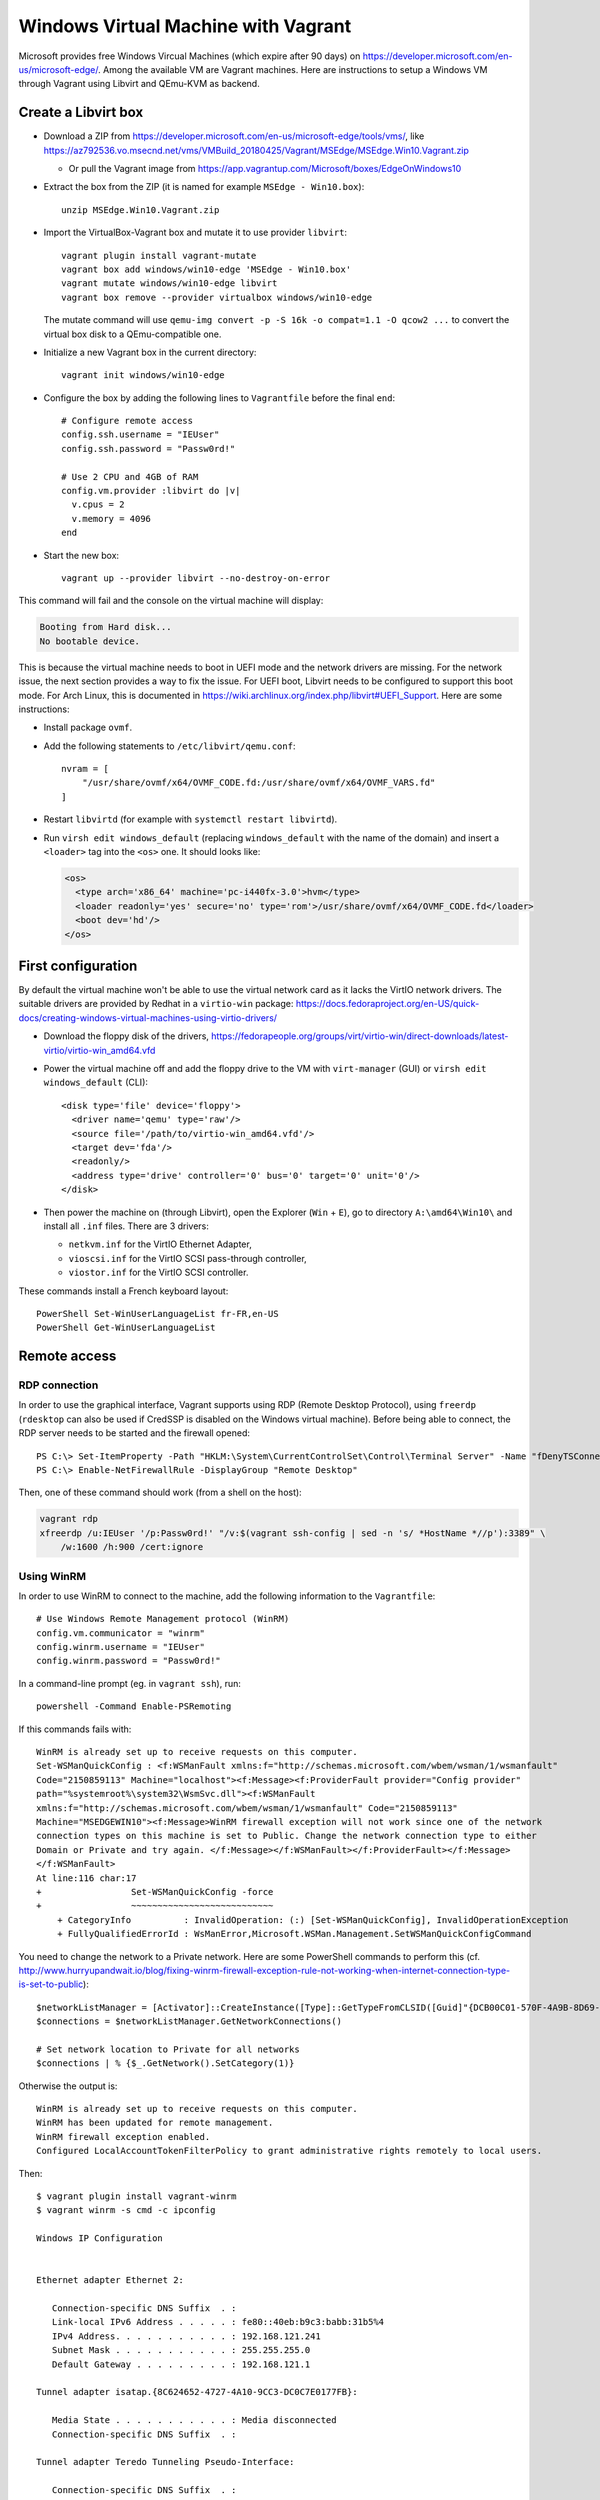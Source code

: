 Windows Virtual Machine with Vagrant
====================================

Microsoft provides free Windows Vircual Machines (which expire after 90 days) on
https://developer.microsoft.com/en-us/microsoft-edge/.
Among the available VM are Vagrant machines. Here are instructions to setup
a Windows VM through Vagrant using Libvirt and QEmu-KVM as backend.


Create a Libvirt box
--------------------

* Download a ZIP from https://developer.microsoft.com/en-us/microsoft-edge/tools/vms/, like
  https://az792536.vo.msecnd.net/vms/VMBuild_20180425/Vagrant/MSEdge/MSEdge.Win10.Vagrant.zip

  - Or pull the Vagrant image from https://app.vagrantup.com/Microsoft/boxes/EdgeOnWindows10

* Extract the box from the ZIP (it is named for example ``MSEdge - Win10.box``)::

    unzip MSEdge.Win10.Vagrant.zip

* Import the VirtualBox-Vagrant box and mutate it to use provider ``libvirt``::

    vagrant plugin install vagrant-mutate
    vagrant box add windows/win10-edge 'MSEdge - Win10.box'
    vagrant mutate windows/win10-edge libvirt
    vagrant box remove --provider virtualbox windows/win10-edge

  The mutate command will use ``qemu-img convert -p -S 16k -o compat=1.1 -O qcow2 ...``
  to convert the virtual box disk to a QEmu-compatible one.

* Initialize a new Vagrant box in the current directory::

    vagrant init windows/win10-edge

* Configure the box by adding the following lines to ``Vagrantfile`` before the
  final ``end``::

    # Configure remote access
    config.ssh.username = "IEUser"
    config.ssh.password = "Passw0rd!"

    # Use 2 CPU and 4GB of RAM
    config.vm.provider :libvirt do |v|
      v.cpus = 2
      v.memory = 4096
    end

* Start the new box::

    vagrant up --provider libvirt --no-destroy-on-error

This command will fail and the console on the virtual machine will display:

.. code-block:: text

    Booting from Hard disk...
    No bootable device.

This is because the virtual machine needs to boot in UEFI mode and the network
drivers are missing. For the network issue, the next section provides a way to
fix the issue. For UEFI boot, Libvirt needs to be configured to support this
boot mode. For Arch Linux, this is documented in
https://wiki.archlinux.org/index.php/libvirt#UEFI_Support. Here are some
instructions:

* Install package ``ovmf``.
* Add the following statements to ``/etc/libvirt/qemu.conf``::

    nvram = [
        "/usr/share/ovmf/x64/OVMF_CODE.fd:/usr/share/ovmf/x64/OVMF_VARS.fd"
    ]

* Restart ``libvirtd`` (for example with ``systemctl restart libvirtd``).
* Run ``virsh edit windows_default`` (replacing ``windows_default`` with the
  name of the domain) and insert a ``<loader>`` tag into the ``<os>`` one.
  It should looks like:

  .. code-block:: xml

      <os>
        <type arch='x86_64' machine='pc-i440fx-3.0'>hvm</type>
        <loader readonly='yes' secure='no' type='rom'>/usr/share/ovmf/x64/OVMF_CODE.fd</loader>
        <boot dev='hd'/>
      </os>


First configuration
-------------------

By default the virtual machine won't be able to use the virtual network card as
it lacks the VirtIO network drivers. The suitable drivers are provided by Redhat
in a ``virtio-win`` package:
https://docs.fedoraproject.org/en-US/quick-docs/creating-windows-virtual-machines-using-virtio-drivers/

* Download the floppy disk of the drivers, https://fedorapeople.org/groups/virt/virtio-win/direct-downloads/latest-virtio/virtio-win_amd64.vfd
* Power the virtual machine off and add the floppy drive to the VM   with
  ``virt-manager`` (GUI) or ``virsh edit windows_default`` (CLI)::

    <disk type='file' device='floppy'>
      <driver name='qemu' type='raw'/>
      <source file='/path/to/virtio-win_amd64.vfd'/>
      <target dev='fda'/>
      <readonly/>
      <address type='drive' controller='0' bus='0' target='0' unit='0'/>
    </disk>

* Then power the machine on (through Libvirt), open the Explorer (``Win`` +
  ``E``), go to directory ``A:\amd64\Win10\`` and install all ``.inf`` files.
  There are 3 drivers:

  - ``netkvm.inf`` for the VirtIO Ethernet Adapter,
  - ``vioscsi.inf`` for the VirtIO SCSI pass-through controller,
  - ``viostor.inf`` for the VirtIO SCSI controller.

These commands install a French keyboard layout::

    PowerShell Set-WinUserLanguageList fr-FR,en-US
    PowerShell Get-WinUserLanguageList

Remote access
-------------

RDP connection
~~~~~~~~~~~~~~

In order to use the graphical interface, Vagrant supports using RDP (Remote
Desktop Protocol), using ``freerdp`` (``rdesktop`` can also be used if CredSSP
is disabled on the Windows virtual machine).
Before being able to connect, the RDP server needs to be started and the
firewall opened::

    PS C:\> Set-ItemProperty -Path "HKLM:\System\CurrentControlSet\Control\Terminal Server" -Name "fDenyTSConnections" -Value 0
    PS C:\> Enable-NetFirewallRule -DisplayGroup "Remote Desktop"

Then, one of these command should work (from a shell on the host):

.. code-block:: sh

    vagrant rdp
    xfreerdp /u:IEUser '/p:Passw0rd!' "/v:$(vagrant ssh-config | sed -n 's/ *HostName *//p'):3389" \
        /w:1600 /h:900 /cert:ignore


Using WinRM
~~~~~~~~~~~

In order to use WinRM to connect to the machine, add the following information
to the ``Vagrantfile``::

    # Use Windows Remote Management protocol (WinRM)
    config.vm.communicator = "winrm"
    config.winrm.username = "IEUser"
    config.winrm.password = "Passw0rd!"

In a command-line prompt (eg. in ``vagrant ssh``), run::

    powershell -Command Enable-PSRemoting

If this commands fails with::

    WinRM is already set up to receive requests on this computer.
    Set-WSManQuickConfig : <f:WSManFault xmlns:f="http://schemas.microsoft.com/wbem/wsman/1/wsmanfault"
    Code="2150859113" Machine="localhost"><f:Message><f:ProviderFault provider="Config provider"
    path="%systemroot%\system32\WsmSvc.dll"><f:WSManFault
    xmlns:f="http://schemas.microsoft.com/wbem/wsman/1/wsmanfault" Code="2150859113"
    Machine="MSEDGEWIN10"><f:Message>WinRM firewall exception will not work since one of the network
    connection types on this machine is set to Public. Change the network connection type to either
    Domain or Private and try again. </f:Message></f:WSManFault></f:ProviderFault></f:Message>
    </f:WSManFault>
    At line:116 char:17
    +                 Set-WSManQuickConfig -force
    +                 ~~~~~~~~~~~~~~~~~~~~~~~~~~~
        + CategoryInfo          : InvalidOperation: (:) [Set-WSManQuickConfig], InvalidOperationException
        + FullyQualifiedErrorId : WsManError,Microsoft.WSMan.Management.SetWSManQuickConfigCommand

You need to change the network to a Private network. Here are some PowerShell
commands to perform this (cf. http://www.hurryupandwait.io/blog/fixing-winrm-firewall-exception-rule-not-working-when-internet-connection-type-is-set-to-public)::

    $networkListManager = [Activator]::CreateInstance([Type]::GetTypeFromCLSID([Guid]"{DCB00C01-570F-4A9B-8D69-199FDBA5723B}"))
    $connections = $networkListManager.GetNetworkConnections()

    # Set network location to Private for all networks
    $connections | % {$_.GetNetwork().SetCategory(1)}


Otherwise the output is::

    WinRM is already set up to receive requests on this computer.
    WinRM has been updated for remote management.
    WinRM firewall exception enabled.
    Configured LocalAccountTokenFilterPolicy to grant administrative rights remotely to local users.

Then::

    $ vagrant plugin install vagrant-winrm
    $ vagrant winrm -s cmd -c ipconfig

    Windows IP Configuration


    Ethernet adapter Ethernet 2:

       Connection-specific DNS Suffix  . :
       Link-local IPv6 Address . . . . . : fe80::40eb:b9c3:babb:31b5%4
       IPv4 Address. . . . . . . . . . . : 192.168.121.241
       Subnet Mask . . . . . . . . . . . : 255.255.255.0
       Default Gateway . . . . . . . . . : 192.168.121.1

    Tunnel adapter isatap.{8C624652-4727-4A10-9CC3-DC0C7E0177FB}:

       Media State . . . . . . . . . . . : Media disconnected
       Connection-specific DNS Suffix  . :

    Tunnel adapter Teredo Tunneling Pseudo-Interface:

       Connection-specific DNS Suffix  . :
       IPv6 Address. . . . . . . . . . . : 2001:0:9d38:6ab8:248d:f1e:b27a:31df
       Link-local IPv6 Address . . . . . : fe80::248d:f1e:b27a:31df%3
       Default Gateway . . . . . . . . . : ::

The Windows version can be gathered using this PowerShell command::

    PS C:\> systeminfo | Select-String "^OS Name","^OS Version"

    OS Name:                   Microsoft Windows 10 Enterprise Evaluation
    OS Version:                10.0.17134 N/A Build 17134

Or with::

    PS C:\> [System.Environment]::OSVersion

    Platform ServicePack Version      VersionString
    -------- ----------- -------      -------------
     Win32NT             10.0.17134.0 Microsoft Windows NT 10.0.17134.0


Install Windows OpenSSH server
~~~~~~~~~~~~~~~~~~~~~~~~~~~~~~

Since Windows 10 Fall Creators Update (1709 or 10.0.16299), Microsoft provides
OpenSSH client (installed by default) and server (installed on demand)::

    PS C:\> Get-WindowsCapability -Online | ? Name -like 'OpenSSH*'
    Name  : OpenSSH.Client~~~~0.0.1.0
    State : Installed

    Name  : OpenSSH.Server~~~~0.0.1.0
    State : NotPresent

These capabilities are available in the graphical interface in
"Settings/Apps/Apps & features/Manage optional features".
In order to install OpenSSH server, the following command can also be used::

    PS C:\> Add-WindowsCapability -Online -Name "OpenSSH.Server~~~~0.0.1.0"

If the install fails with error code ``0x80070002``, the issue was likely caused
by Windows Update service (e.g. it is not running, there are pending updates,
etc.). If this happens, check the state of Windows Update, reboot and try again.

OpenSSH server files are installed in ``C:\Windows\System32\OpenSSH`` (the
server is ``sshd.exe`` and the default configuration ``sshd_config_default``).

In order to use it, the firewall needs to be configured, if it is not already::

    PS C:\> Get-NetFirewallRule -DisplayName ssh
    Name                  : {4C9D3CE5-D9ED-42F1-95A3-1FEB069DBF34}
    DisplayName           : ssh
    Description           :
    DisplayGroup          :
    Group                 :
    Enabled               : True
    Profile               : Any
    Platform              : {}
    Direction             : Inbound
    Action                : Allow
    EdgeTraversalPolicy   : Block
    LooseSourceMapping    : False
    LocalOnlyMapping      : False
    Owner                 :
    PrimaryStatus         : OK
    Status                : The rule was parsed successfully from the store. (65536)
    EnforcementStatus     : NotApplicable
    PolicyStoreSource     : PersistentStore
    PolicyStoreSourceType : Local

    # If the above rule is not returned:
    PS C:\> New-NetFirewallRule -Protocol TCP -LocalPort 22 -Direction Inbound -Action Allow -DisplayName ssh

There are some services related to SSH (add ``| Format-list *`` to list more properties)::

    PS C:\> Get-Service | ? Name -like '*ssh*'
    Status   Name               DisplayName
    ------   ----               -----------
    Running  OpenSSHd           OpenSSH Server
    Stopped  ssh-agent          OpenSSH Authentication Agent
    Stopped  sshd               OpenSSH SSH Server

``OpenSSHd`` is the server provided by Cygwin, installed on Vagrant images by
Microsoft in ``C:\Program Files\OpenSSH\usr\sbin\sshd.exe`` (it comes from
https://www.mls-software.com/opensshd.html).
In order to switch to the native OpenSSH server (``sshd``)::

    PS C:\> Stop-Service -Name OpenSSHd
    PS C:\> Start-Service -Name sshd
    PS C:\> Set-Service -Name OpenSSHd -StartupType Disabled  # (or Manual)
    PS C:\> Set-Service -Name sshd -StartupType Automatic

    # Verify with: Get-Service | ? Name -like '*ssh*' | Format-List Status,StartType,Name,DisplayName

After the switch, the SSH prompt given by Vagrant becomes a real ``cmd.exe``::

    $ vagrant ssh
    IEUser@192.168.121.61's password:
    Microsoft Windows [Version 10.0.17134.345]
    (c) 2018 Microsoft Corporation. All rights reserved.

    ieuser@MSEDGEWIN10 C:\Users\IEUser>

In order to change the number of columns (ie. the line width)::

    C:\> mode con cols=80
    C:\> mode
    Status for device COM1:
    -----------------------
        Baud:            1200
        Parity:          None
        Data Bits:       7
        Stop Bits:       1
        Timeout:         OFF
        XON/XOFF:        OFF
        CTS handshaking: OFF
        DSR handshaking: OFF
        DSR sensitivity: OFF
        DTR circuit:     ON
        RTS circuit:     ON


    Status for device CON:
    ----------------------
        Lines:          9999
        Columns:        80
        Keyboard rate:  31
        Keyboard delay: 1
        Code page:      437

In order to authenticate with an RSA key generated by vagrant, the public key
needs to be written to ``C:\Users\IEUser\.ssh\authorized_keys`` or to
``C:\ProgramData\ssh\administrators_authorized_keys`` (when
``C:\ProgramData\ssh\ssd_config`` contains
``Match Group administrators``
``AuthorizedKeysFile __PROGRAMDATA__/ssh/administrators_authorized_keys``).
This public key can be provisioned with::

    $ ssh-keygen -y -f .vagrant/machines/default/libvirt/private_key | \
        ssh IEUser@$VMIP PowerShell "Read-Host | Out-File -FilePath .ssh/authorized_keys -Encoding ASCII"
